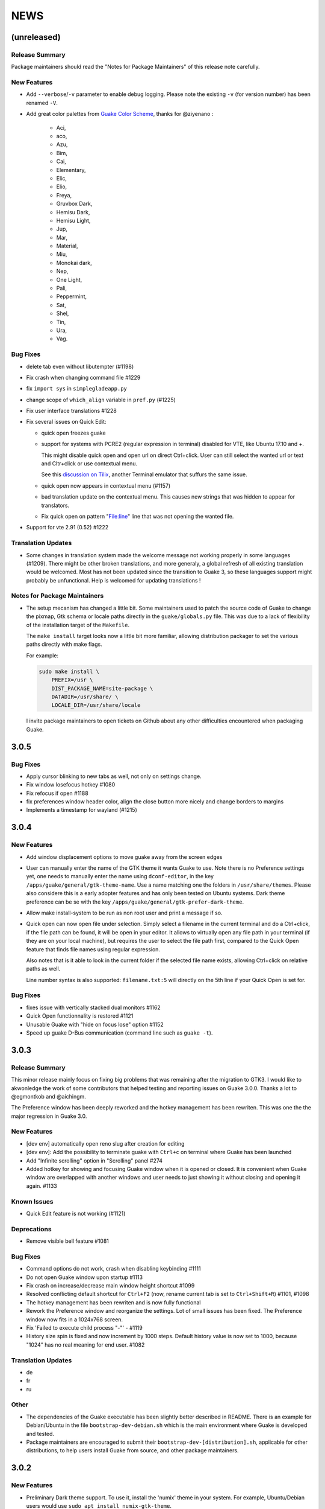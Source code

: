 NEWS
====

(unreleased)
------------

Release Summary
~~~~~~~~~~~~~~~

Package maintainers should read the "Notes for Package Maintainers" of this release note carefully.

New Features
~~~~~~~~~~~~

-  Add ``--verbose``/``-v`` parameter to enable debug logging. Please note the existing ``-v`` (for
   version number) has been renamed ``-V``.
-  Add great color palettes from `Guake Color
   Scheme <https://github.com/ziyenano/Guake-Color-Schemes>`__, thanks for @ziyenano :

     -  Aci,
     -  aco,
     -  Azu,
     -  Bim,
     -  Cai,
     -  Elementary,
     -  Elic,
     -  Elio,
     -  Freya,
     -  Gruvbox Dark,
     -  Hemisu Dark,
     -  Hemisu Light,
     -  Jup,
     -  Mar,
     -  Material,
     -  Miu,
     -  Monokai dark,
     -  Nep,
     -  One Light,
     -  Pali,
     -  Peppermint,
     -  Sat,
     -  Shel,
     -  Tin,
     -  Ura,
     -  Vag.

Bug Fixes
~~~~~~~~~

-  delete tab even without libutempter (#1198)
-  Fix crash when changing command file #1229
-  fix ``import sys`` in ``simplegladeapp.py``
-  change scope of ``which_align`` variable in ``pref.py`` (#1225)
-  Fix user interface translations #1228
-  Fix several issues on Quick Edit:

   -  quick open freezes guake
   -  support for systems with PCRE2 (regular expression in terminal) disabled for VTE, like Ubuntu
      17.10 and +.

      This might disable quick open and open url on direct Ctrl+click. User can still select the
      wanted url or text and Cltr+click or use contextual menu.

      See this `discussion on Tilix <https://github.com/gnunn1/tilix/issues/916>`__, another
      Terminal emulator that suffurs the same issue.

   -  quick open now appears in contextual menu (#1157)
   -  bad translation update on the contextual menu. This causes new strings that was hidden to
      appear for translators.
   -  Fix quick open on pattern "File:line" line that was not opening the wanted file.
-  Support for vte 2.91 (0.52) #1222

Translation Updates
~~~~~~~~~~~~~~~~~~~

-  Some changes in translation system made the welcome message not working properly in some
   languages (#1209). There might be other broken translations, and more generaly, a global refresh
   of all existing translation would be welcomed. Most has not been updated since the transition to
   Guake 3, so these languages support might probably be unfunctional. Help is welcomed for updating
   translations !

Notes for Package Maintainers
~~~~~~~~~~~~~~~~~~~~~~~~~~~~~

-  The setup mecanism has changed a little bit. Some maintainers used to patch the source code of
   Guake to change the pixmap, Gtk schema or locale paths directly in the ``guake/globals.py`` file.
   This was due to a lack of flexibility of the installation target of the ``Makefile``.

   The ``make install`` target looks now a little bit more familiar, allowing distribution packager
   to set the various paths directly with make flags.

   For example:

   .. code:: bash

     sudo make install \
         PREFIX=/usr \
         DIST_PACKAGE_NAME=site-package \
         DATADIR=/usr/share/ \
         LOCALE_DIR=/usr/share/locale

   I invite package maintainers to open tickets on Github about any other difficulties encountered
   when packaging Guake.

3.0.5
-----

Bug Fixes
~~~~~~~~~

-  Apply cursor blinking to new tabs as well, not only on settings change.
-  Fix window losefocus hotkey #1080
-  Fix refocus if open #1188
-  fix preferences window header color, align the close button more nicely and change borders to
   margins
-  Implements a timestamp for wayland (#1215)

3.0.4
-----

New Features
~~~~~~~~~~~~

-  Add window displacement options to move guake away from the screen edges
-  User can manually enter the name of the GTK theme it wants Guake to use. Note there is no
   Preference settings yet, one needs to manually enter the name using ``dconf-editor``, in the key
   ``/apps/guake/general/gtk-theme-name``. Use a name matching one the folders in
   ``/usr/share/themes``. Please also considere this is a early adopter features and has only been
   tested on Ubuntu systems. Dark theme preference can be se with the key
   ``/apps/guake/general/gtk-prefer-dark-theme``.
-  Allow make install-system to be run as non root user and print a message if so.
-  Quick open can now open file under selection. Simply select a filename in the current terminal
   and do a Ctrl+click, if the file path can be found, it will be open in your editor. It allows to
   virtually open any file path in your terminal (if they are on your local machine), but requires
   the user to select the file path first, compared to the Quick Open feature that finds file names
   using regular expression.

   Also notes that is it able to look in the current folder if the selected file name exists,
   allowing Ctrl+click on relative paths as well.

   Line number syntax is also supported: ``filename.txt:5`` will directly on the 5th line if your
   Quick Open is set for.

Bug Fixes
~~~~~~~~~

-  fixes issue with vertically stacked dual monitors #1162
-  Quick Open functionnality is restored #1121
-  Unusable Guake with "hide on focus lose" option #1152
-  Speed up guake D-Bus communication (command line such as ``guake -t``).

3.0.3
-----

Release Summary
~~~~~~~~~~~~~~~

This minor release mainly focus on fixing big problems that was remaining after the migration to
GTK3. I would like to akwonledge the work of some contributors that helped testing and reporting
issues on Guake 3.0.0. Thanks a lot to @egmontkob and @aichingm.

The Preference window has been deeply reworked and the hotkey management has been rewriten. This was
one the the major regression in Guake 3.0.

New Features
~~~~~~~~~~~~

-  [dev env] automatically open reno slug after creation for editing
-  [dev env]: Add the possibility to terminate guake with ``Ctrl+c`` on terminal where Guake has
   been launched
-  Add "Infinite scrolling" option in "Scrolling" panel #274
-  Added hotkey for showing and focusing Guake window when it is opened or closed. It is convenient
   when Guake window are overlapped with another windows and user needs to just showing it without
   closing and opening it again. #1133

Known Issues
~~~~~~~~~~~~

-  Quick Edit feature is not working (#1121)

Deprecations
~~~~~~~~~~~~

-  Remove visible bell feature #1081

Bug Fixes
~~~~~~~~~

-  Command options do not work, crash when disabling keybinding #1111
-  Do not open Guake window upon startup #1113
-  Fix crash on increase/decrease main window height shortcut #1099
-  Resolved conflicting default shortcut for ``Ctrl+F2`` (now, rename current tab is set to
   ``Ctrl+Shift+R``) #1101, #1098
-  The hotkey management has been rewriten and is now fully functional
-  Rework the Preference window and reorganize the settings. Lot of small issues has been fixed. The
   Preference window now fits in a 1024x768 screen.
-  Fix 'Failed to execute child process "-"' - #1119
-  History size spin is fixed and now increment by 1000 steps. Default history value is now set to
   1000, because "1024" has no real meaning for end user. #1082

Translation Updates
~~~~~~~~~~~~~~~~~~~

-  de
-  fr
-  ru

Other
~~~~~

-  The dependencies of the Guake executable has been slightly better described in README. There is
   an example for Debian/Ubuntu in the file ``bootstrap-dev-debian.sh`` which is the main
   environment where Guake is developed and tested.
-  Package maintainers are encouraged to submit their ``bootstrap-dev-[distribution].sh``,
   applicable for other distributions, to help users install Guake from source, and other package
   maintainers.

3.0.2
-----

New Features
~~~~~~~~~~~~

-  Preliminary Dark theme support. To use it, install the 'numix' theme in your system. For example,
   Ubuntu/Debian users would use ``sudo apt install numix-gtk-theme``.

Known Issues
~~~~~~~~~~~~

-  Cannot enable or disable the GTK or Dark theme by a preference setting.

Deprecations
~~~~~~~~~~~~

-  Resizer discontinued

Bug Fixes
~~~~~~~~~

-  Fix ``sudo make uninstall/install`` to work only with ``/usr/local``
-  Fix translation ``mo`` file generation
-  Fix crash on Wayland
-  Fix quick open and open link in terminal
-  Fixed Guake initialization on desktop environment that does not support compositing.

3.0.1
-----

Release Summary
~~~~~~~~~~~~~~~

Minor maintenance release.

Bug Fixes
~~~~~~~~~

-  Code cleaning and GNOME desktop file conformance

3.0.0
-----

Release Summary
~~~~~~~~~~~~~~~

Guake has been ported to GTK-3 thanks to the huge work of @aichingm. This also implies Guake now
uses the latest version of the terminal emulator component, VTE 2.91. Guake is now only working on
Python 3 (version 3.5 or 3.6). Official support for Python 2 has been dropped. This enables new
features in upcoming releases, such as "find in terminal", or "split screen".

New Features
~~~~~~~~~~~~

-  Ported to GTK3:

     -  cli arguments
     -  D-Bus
     -  context menu of the terminal, the tab bar and the tray icon
     -  scrollbar of the terminal
     -  ``ctrl+d`` on terminal
     -  fix double click on the tab bar
     -  fix double click on tab to rename
     -  fix clipboard from context menu
     -  notification module
     -  keyboard shortcuts
     -  preference screen
     -  port ``gconfhandler`` to ``gsettingshandler``
     -  about dialog
     -  pattern matching
     -  ``Guake.accel*`` methods
-  Guake now use a brand new build system:

     -  ``pipenv`` to manage dependencies in Pipfile
     -  enforced code styling and checks using Pylint, Flake8, Yapf, ISort.
     -  simpler release management thanks to PBR
-  [dev env] `reno <https://docs.openstack.org/reno/latest/>`__ will be used to generate release
   notes for Guake starting version 3.0.0. It allows developers to write the right chunk that will
   appear in the release note directly from their Pull Request.
-  Update Guake window title when:

     -  the active tab changes
     -  the active tab is renamed
     -  the vte title changes

Known Issues
~~~~~~~~~~~~

-  Translation might be broken in some language, waiting for the translation file to be updated by
   volunteers
-  Resizer does not work anymore
-  Package maintainers have to rework their integration script completely
-  quick open and open link in terminal is broken
-  **Note for package maintainers**: Guake 3 has a minor limitation regarding Glib/GTK Schemas
   files. Guake looks for the gsettings schema inside its data directory. So you will probably need
   install the schema twice, once in ``/usr/local/lib/python3.5/dist-packages/guake/data/`` and once
   in ``/usr/share/glib-2.0/schemas`` (see `#1064 <https://github.com/Guake/guake/issues/1064>`__).
   This is planned to be fixed in Guake 3.1

Upgrade Notes
~~~~~~~~~~~~~

-  Minor rework of the preference window.

Deprecations
~~~~~~~~~~~~

-  Background picture is no more customizable on each terminal
-  Visual Bell has been deprecated

Translation Updates
~~~~~~~~~~~~~~~~~~~

-  fr-FR


Version 0.8.11
--------------

Maintainance release with bug fixes and translation updates.

- #885 revert to the old fixed-width tabs behavior
- move the startup script setting to the hooks tab
- #977 Add a configuration toggle to disable windows refocus
- #970 Right-click tab options don't work properly
- #995 Russian translation
- #983 French translation
- #986 Update German translation


Version 0.8.10
--------------

Minors Bug fixes and new Ocean and Oceanic Next color schemes.


Version 0.8.9
-------------

Thanks for guakers for the following contibutions:

New features:

- #793, #876: Execute a script on display event
- #864: Add preference dialog checkbox for toggling 'resizer' visibility
- #885: tabs share the full screen width
- #942: Quick open also matches `/home` path
- #933: Add `-l` option to get tab label

Bug Fixes

- #934: Quick open does not work with dash
- #893, #896, #888: another Unity screen size fix
- Translation update: ja (#875), cn (#955), nl (#931), pt (#895),


Version 0.8.8
-------------

Thank to these contribution from Guake users, I am happy to announce a new minor fix release of
Guake.

Features:

* Close a tab with the middle button of the mouse

Bug Fixes:

- Fix error when toggle key was disabled
- Update change news
- Uppercase pallete name
- Fix pylint errors
- Convert README badge to SVG
- Update Japanese translation
- update Russian translation
- updated CS translation
- Update zh_CN translation


Version 0.8.7
-------------

Do not forget to update the software version

Version 0.8.6
-------------

Lot of bug fixes in this release. Thanks for all contributors !

Please note that it is not tested on dual screen set ups.

Bug fixes:

* Terminal geometry fixes (#773 @koter84, #775 RedFlames, b36295 myself)
* Fix "changing max tab length" set all tab to same title
* Fix on terminal kill (#636, @coderstephen)
* Typo/Cosmetics (#761, @thuandt)
* Fix the bottom of tab buttons being cut off in Gnome (#786 @lopsided98)
* Fix fullscreen follow mouse (#774 @koter84)
* Option to shorten VTE tab name (#798 @versusvoid)
* Updated translations:

  - french (b071b4, myself)
  - russian (#787 @vantu5z),
  - corean (#766 @nessunkim),
  - polish (#799 @piotrdrag)



Version 0.8.5
-------------

Minor version today, mostly minor bug fixes and translation update.

I did have time to work on GTK3, maintaining Guake to keep using GTK2 is more and more difficult,
Travis kind of abandonned the compatibility of PyGtk2.

* Add a shortcut to open the last tab (#706, thanks @evgenius)
* Fix icon size on Ubuntu (#734)
* Add tab UUID and selection by UUID (#741, thanks @SoniEx2, @Ozzyboshi)
* Updated Polish (#705), Chinese (#711), German (#732), Brazil Portuguese (#744), Czech (#747)
* Fixed doc (#709, #706)
* Fix some Pep8 issue



Version 0.8.4
-------------

Bug fixes:

 - Very big icon tray (#598, @thardev)
 - Feature keyboard shorcut hide on lose focus (#650, #262, #350, @thardev)
 - Endless transparency and small rework of hide on lose focus (#651, @thardev)
 - fix tray icon does not align in center (#663, @wuxinyumrx)
 - Updated pt_BR translation (#686, @matheus-manoel)
 - improved Bluloco theme readability (#693, @uloco)
 - ensure gsettings process is well kill (#636)
 - fix exception in preference panel



Version 0.8.3
-------------

Quick fix about missing svg file


Version 0.8.2
-------------

Bug fix version. Thanks for external contributions!

Feature:

- new palette 'Bluloco' (my default one now!) (@uloco)

Bug fixes:

- tab bar width (@ozzyboshi)
- open new tab in current directory (#578, @Xtreak)
- fix default interpreter (#619, @Xtreak)
- fix use VTE title (#524, @Xtreak)
- Russian tranlation (@vantu5z), german (@Airfunker), spanish (@thardev) chinese (@Xinyu Ng)
- fix guake cannot restore fullscreen (#628, @thardev)


Version 0.8.1
-------------

  I started working on Guake 1.0.0, and not in a dedicated branch. It is now in its own source
  folder. We clearly need to move to gtk3 soon, since GTK2 is being discontinued, the VTE is no more
  maintained for GTK2-Python, and adds lot of cool features.

  So I am now starting to work on a complete rewrite of Guake, so don't expect 0.8.x to see lot of
  new features, unfortunately. But Guake 1.0.0 will add features such as:

   - line wrap in terminal
   - search in terminal
   - dconf/gsettings to store configuration
   - GTK3 look and feel
   - much cleaner build and translation systems

  But, this means I cannot work too much on 0.8.x. I still do some bug fixes, and thanks to external
  contributors that share the love for Guake, Guake 0.8 still moves on!

  So don't hesitate to have a look in the code to fix any bug you are experiencing and submit a Pull
  Request.

  New features:

  - a-la guake-indicator custom commands (#564) - by @Ozzyboshi!
  - Add option to allow/disallow bold font (#603) - by @helix84!
  - Clean current terminal item in contextual menu (#608) - by @Denis Subbotin

  Bug fixes:

  - Terminal widget disappears at random times (#592)
  - Typo - by @selivan, @Ruined1


Version 0.8.0
-------------

  I have been extremely busy the previous 3 months, so I have almost not worked on Guake. I wanted
  to introduce in the next version some major features heavily asked, like session save and split
  terminal. They will have to wait a bit more.

  As a result, most of the contribution are from external contributors. Thank you very much for all
  these patches!

  This releases introduces two major changes in the project, thus the minor version change.

  First, the new homepage is now online:

    http://guake-project.org/

  As I remind you, Guake has *not* control over the old domain guake.org. So far the content is
  still one of the old content of this domain. So please use http://guake-project.org to reference
  Guake.

  Source code of the Web site can be found here:

    https://github.com/Guake/guake-website

  The second major change in the project is the abandon of our internal hotkey manager
  ``globalhotkey``, which was responsible for binding hotkeys globally to the window manager. This
  piece of code was extremely old and hard to maintain. This was also unnecessarily complexifying
  the build process of Guake. Thanks to the contribution of @jenrik, we are now using a pretty
  common package ``keybinder`` (Ubuntu: ``python-keybinder``).

  Bug fixes:


  - Guake fails to start due to a GlobalHotkey related C call fixed by replacing GlobalHotkeys with
    keybinder. Fixed by @jenrik. (#558, #510)
  - Fix icon issue with appindicator (#591)
  - swap terms correctly when moving tabs (#473, #512, #588)
  - Remove last reference to --show-hide (#587)
  - fixed and completed german translation (#585)
  - Drop duplicated man page (a526046a)
  - use full path to tray icon with libappindicator (#591)


Version 0.7.2 (2015.05.20)
--------------------------

  Bug fixes:

  - Fix Ctrl+D regresion (#550)
  - update Quick Open Preference Window


Version 0.7.1 (2015.05.18):
---------------------------

  Some bug fixes, and cleared issues with new palette colors.

  As side note, our domain 'guake.org' has been squatted by an outsider that seems only interested
  in getting money to release the domain. Since Guake is a small project, based on 100% OpenSource
  spirit, we do not want to loose more time on this subject. The guake website will be deployed soon
  on a new URL:

      http://guake-project.org

  Please do **NOT** use guake.org anymore, until we can retrieve it. We cannot be hold responsible
  for any content on guake.org anymore.

  Bug fixes:

  - Background and font color inversed for some color schemes (#516)
  - Guake width wrong on non-Unity Ubuntu desktop (#517)
  - Add get_gtktab_name dbus interface (#529, #530)
  - Fix issue with selection copy (#514)
  - I18n fixes and updated Polish translation (#519). Thanks a lot @piotrdrag!
  - Remove add and guake icon in tab (#543)
  - prompt_on_close_tab option (#546) Thanks a lot @tobz1000!
  - Fix default shortcuts for move tabs


Version 0.7.0 (2015.05.02):
---------------------------

  I had more time working on Guake recently, so I fixed some long term issues, and exposed some
  internal settings into the preference window.

  Thanks for the external contribution: @varemenos, @seraff and others!

  Here is the complete changelog for this release:

  - Reorganised palette definition, add a demo terminal in preference panel (#504, #273, #220)
  - Plenty of other new color palettes (thanks again @varemenos ! #504)
  - don't propagate COLORTERM environment variable in terminal (#488)
  - Force $TERM environment variable to 'xterm-256color' in terminals (#341)
  - Fix issue with the quit confirmation dialog box (#499)
  - Add shortcut for transparency level (#481)
  - Add label to tell user how to disable a shortcut (#488)
  - Expose cursor_shape and blink cursor method in pref window (#505)
  - Expose Guake startup script to the pref window (#198)
  - Some window management bug fixes (#506, #445)
  - Fix "Not focused on openning if tab was moved" (#441)
  - Add contextual menu item 'Open Link' on right click on a link (5476653)
  - Fix compatibility with Ubuntu 15.04 (#509)
  - Fix Guake Turns Gray sometimes (#473, #512)


Version 0.6.2 (2015.04.20):
---------------------------
  - Packaging issue fixes


Version 0.6.1 (2015.04.19):
---------------------------
  - bug fixes


Version 0.6.0 (2015.04.18):
---------------------------
  This version is poor in new feature, I just don't have time to work on Guake. I got a lot of
  incompatibility reports on new systems, such as Wayland. Port to gtk3 is still a must have, but
  all features of the VTE component does not seem to have been ported.

  Features:

   - Save current terminal buffer to file
   - Hotkeys for moving tab
   - plenty of color palettes (thanks @varemenos !)
   - bug fixes


Version 0.5.2 (2014.11.23):
---------------------------

 - bug fixes
 - Disable the 'focus_if_open' feature (hidden trigger, true per default). Restaure focus does not
   work in all systems.
 - lot of "componentization" of the code, in preparation to the rebase of 'gtk3' branch.


Version 0.5.1 (2014.11.06):
---------------------------

  - minor bug fixes release


Version 0.5.0 (2014.02.22):
---------------------------

  - Tab can be moved
  - Add change tab hotkey (F1-F10 by default) and is display on tab
  - Add "New tab" menu item
  - Quick open file path within the terminal output
  - gconf only settings:

     - startup scripts
     - vertical aligments

  - minor bug fixes
  - New maintainer:

    * Gaetan Semet <gaetan@xeberon.net>

  - Contributors:

    * @koter84
    * @kneirinck


Versions < 0.5.0
----------------

changes since 0.4.4:

  - Custom tab titles are no longer overriden by VTE ones (rgaudin)
  - Absent notifications daemon is no longer fatal
  - Fix for <Ctrl>key hotkeys being recorded as <Primary>key (Ian MacLeod)
  - Font resizing using <Ctrl>+ and <Ctrl>- (Eiichi Sato)
  - D-Bus and commandline interface improvements
  - L10n:

    * Norwegian Bokmål po file renamed to nb_NO.po (Bjørn Lie)
    * Added translations: Croatian, Czech, Dutch, Galician, Indonesian, Ukrainian.
    * Updated translations: Catalan, French, German, Hungarian, Spanish, Swedish.

changes since 0.4.3:

  - New icon for both guake and guake-prefs
  - Improved build scripts for themable icon installation
  - Updated some autotools files
  - Fixing a typo in the guake-prefs.desktop file (Zaitor)
  - wm_class can't be get by gnome-shell css #414
  - Add the missing "System" category required by FDO menu specification (Jekyll Wu)
  - Do not install the system-wide autostart file (Jekyll Wu)
  - Call window.move/resize only when not in fullscreen mode #403 (Empee584)
  - Terminal scrolls to the wrong position when hiding and unhiding in fullscreen mode #258
    (Empee584)
  - Toggle fullscreen malfunction #371 (Empee584 & Sylvestre)
  - Guake overlaped the second screen in a dual-monitor setup with a sidepanel (Sylvestre)
  - Tree items in Keyboard shortcuts tab of preferences window not localized #280 (Robertd)
  - Add option to start in fullscreen mode #408 (Dom Sekotill)
  - Refactoring of the fullscreen logic and addition of the --fullscreen flag (Marcel Partap)

changes since 0.4.2:

  - Better tab titling, based on VTE title sequences (Aleksandar Krsteski & Max Ulidtko)
  - Some drag & drop support (Max Ulidtko)
  - Fix for the many times reported "gconf proxy port as int" issue (Pingou)
  - Better file layout which doesn't modify PYTHONPATH (Max Ulidtko)

Updated translation and new translation:

  - Russian (Vadim Kotov)
  - Spanish (Ricardo A. Hermosilla Carrillo)
  - Japanese (kazutaka)
  - Catalan (el_libre como el chaval)

changes since 0.4.1:

Updated translations and new translations (unsorted):

  - Norwegian (wty)
  - Turkish (Berk Demirkır)
  - Swedish (Daniel Nylander)
  - Persian (Kasra Keshavarz)
  - French (Bouska and Pingou)
  - Russian (Pavel Alexeev and vkotovv)
  - Polish (Piotr Drąg)
  - Spanish, Castilian (dmartinezc)
  - Italian (Marco Leogrande a.k.a. dark)
  - Chinese simplified (甘露, Gan Lu)
  - Portuguese/Brazilian (Djavan Fagundes)
  - Japanese (kazutaka)
  - Punjabi (A S Alam)

Bugs/Features:

  - Calling the hide() method when closing main window: #229 (Lincoln)
  - Fixing dbus path and name for the RemoteControl object: #202 (Lincoln)
  - Setting http{s,}_proxy vars before calling fork_command: #172 (Lincoln)
  - Adding the `fr' lang to ALL_LINGUAS: #189 (Lincoln)
  - Option to configure the color palette: #51 (Eduardo Grajeda)
  - Do not hide when showing rename dialog (Aleksandar Krsteski)
  - Fixing the tab renaming feature: #205 (Lincoln)

changes since 0.4.0:

Updated translation and new translation:

  - Italian
  - French
  - Portuguese/Brazilian
  - Novergian
  - German
  - Polish
  - Greek
  - Hungarian

Bugs/Features:

  - Change start message #168
  - Add an option to the preference windows to create new tab in cwd #146
  - Preferences windows are resizable #149
  - Guake's windows not shown when ran for the first time #174
  - Implement dbus interface to script with guake #150, #138, #105, #126, #128, #109
  - Command line arguments implemented -n create a new tab -e execute a command on a defined tab -r
    rename a tab -t toggle visibility
  - Improve regex to use character classes (improve the support of certain locales) #156
  - Ask user if he really wants to quit when there is a child process #158
  - Double click on a tab allows you to rename the tab #165
  - Add more information on the INSTALL file
  - Tray icon position fixed #161

Infrastructure:

  - Move from guake-terminal.org to guake.org
  - Set up a mailing-list at: http://lists.guake.org/cgi-bin/mailman/listinfo/guake

changes since 0.2

    * Making prefs dialog window better, including a better title, fixing some paddings and spaces.
    * Added backspace and delete compatibility options (thanks to gnome-terminal guys =)
    * Cleanup of data files (images and glade files), mostly images.
    * Complete rewrite of tab system in the main window.
    * Fixing all issues (I think =) in close tab feature.
    * Adding tab rename feature.
    * Making easier to grab keybinging shortcuts from the prefs screen by using eggcellrendererkeys
      lib.
    * Now we look for more python interpreters when filling interpreters combo.
    * Fixing a lot of bugs.
